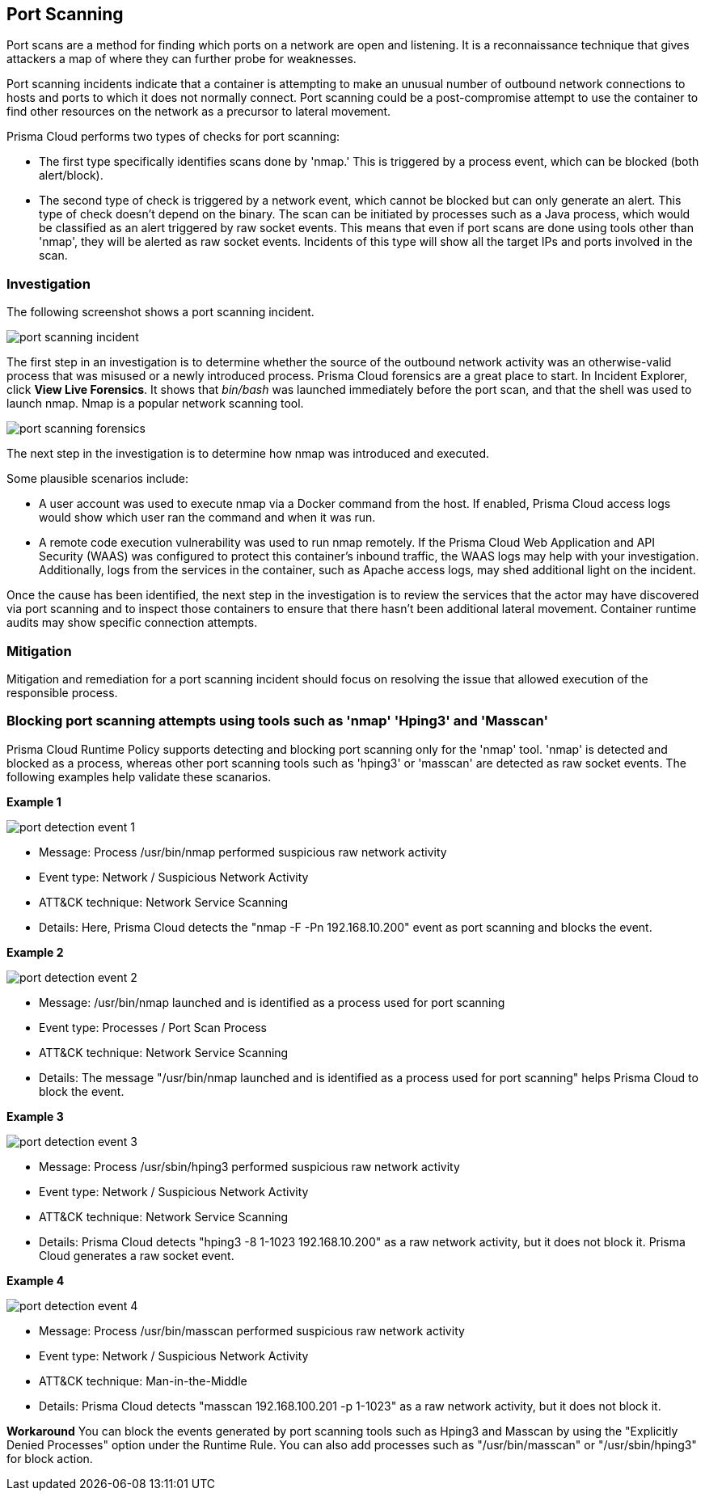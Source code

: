 [#port-scanning]
== Port Scanning

Port scans are a method for finding which ports on a network are open and listening. It is a reconnaissance technique that gives attackers a map of where they can further probe for weaknesses.

Port scanning incidents indicate that a container is attempting to make an unusual number of outbound network connections to hosts and ports to which it does not normally connect. Port scanning could be a post-compromise attempt to use the container to find other resources on the network as a precursor to lateral movement.

Prisma Cloud performs two types of checks for port scanning: 

* The first type specifically identifies scans done by 'nmap.' This is triggered by a process event, which can be blocked (both alert/block). 

* The second type of check is triggered by a network event, which cannot be blocked but can only generate an alert. This type of check doesn’t depend on the binary. The scan can be initiated by processes such as a Java process, which would be classified as an alert triggered by raw socket events. This means that even if port scans are done using tools other than 'nmap', they will be alerted as raw socket events. Incidents of this type will show all the target IPs and ports involved in the scan.

=== Investigation

The following screenshot shows a port scanning incident.

image::runtime-security/port-scanning-incident.png[]

The first step in an investigation is to determine whether the source of the outbound network activity was an otherwise-valid process that was misused or a newly introduced process.
Prisma Cloud forensics are a great place to start.
In Incident Explorer, click *View Live Forensics*.
It shows that _bin/bash_ was launched immediately before the port scan, and that the shell was used to launch nmap.
Nmap is a popular network scanning tool.

image::runtime-security/port-scanning-forensics.png[]

The next step in the investigation is to determine how nmap was introduced and executed.

Some plausible scenarios include:

* A user account was used to execute nmap via a Docker command from the host.
If enabled, Prisma Cloud access logs would show which user ran the command and when it was run.
* A remote code execution vulnerability was used to run nmap remotely.
If the Prisma Cloud Web Application and API Security (WAAS) was configured to protect this container’s inbound traffic, the WAAS logs may help with your investigation.
Additionally, logs from the services in the container, such as Apache access logs, may shed additional light on the incident.

Once the cause has been identified, the next step in the investigation is to review the services that the actor may have discovered via port scanning and to inspect those containers to ensure that there hasn’t been additional lateral movement.
Container runtime audits may show specific connection attempts.


=== Mitigation

Mitigation and remediation for a port scanning incident should focus on resolving the issue that allowed execution of the responsible process.

=== Blocking port scanning attempts using tools such as 'nmap' 'Hping3' and 'Masscan' 

Prisma Cloud Runtime Policy supports detecting and blocking port scanning only for the 'nmap' tool. 'nmap' is detected and blocked as a process, whereas other port scanning tools such as 'hping3' or 'masscan' are detected as raw socket events. The following examples help validate these scanarios.

*Example 1*

image::runtime-security/port-detection-event-1.png[]

* Message: Process /usr/bin/nmap performed suspicious raw network activity
* Event type: Network / Suspicious Network Activity
* ATT&CK technique: Network Service Scanning
* Details: Here, Prisma Cloud detects the "nmap -F -Pn 192.168.10.200" event as port scanning and blocks the event.

*Example 2*

image::runtime-security/port-detection-event-2.png[]

* Message: /usr/bin/nmap launched and is identified as a process used for port scanning
* Event type: Processes / Port Scan Process
* ATT&CK technique: Network Service Scanning
* Details: The message "/usr/bin/nmap launched and is identified as a process used for port scanning" helps Prisma Cloud to block the event.

*Example 3*

image::runtime-security/port-detection-event-3.png[]

* Message: Process /usr/sbin/hping3 performed suspicious raw network activity
* Event type: Network / Suspicious Network Activity
* ATT&CK technique: Network Service Scanning
* Details: Prisma Cloud detects "hping3 -8 1-1023 192.168.10.200" as a raw network activity, but it does not block it. Prisma Cloud generates a raw socket event.

*Example 4*

image::runtime-security/port-detection-event-4.png[]

* Message: Process /usr/bin/masscan performed suspicious raw network activity
* Event type: Network / Suspicious Network Activity
* ATT&CK technique: Man-in-the-Middle
* Details: Prisma Cloud detects "masscan 192.168.100.201 -p 1-1023" as a raw network activity, but it does not block it.

*Workaround*
You can block the events generated by port scanning tools such as Hping3 and Masscan by using the "Explicitly Denied Processes" option under the Runtime Rule. You can also add processes such as "/usr/bin/masscan" or "/usr/sbin/hping3" for block action.